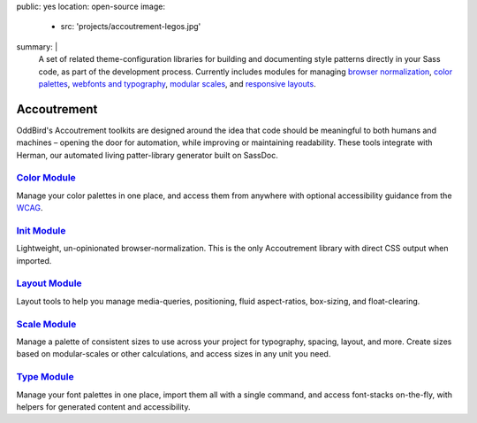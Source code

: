public: yes
location: open-source
image:
  - src: 'projects/accoutrement-legos.jpg'
summary: |
  A set of related theme-configuration libraries
  for building and documenting style patterns
  directly in your Sass code,
  as part of the development process.
  Currently includes modules for managing
  `browser normalization`_, `color palettes`_,
  `webfonts and typography`_, `modular scales`_,
  and `responsive layouts`_.

  .. _browser normalization: /accoutrement-init/
  .. _color palettes: /accoutrement-color/
  .. _webfonts and typography: /accoutrement-type/
  .. _modular scales: /accoutrement-scale/
  .. _responsive layouts: /accoutrement-layout/


Accoutrement
============

OddBird's Accoutrement toolkits
are designed around the idea that code should be
meaningful to both humans and machines –
opening the door for automation,
while improving or maintaining readability.
These tools integrate with Herman,
our automated living patter-library generator
built on SassDoc.


`Color Module`_
---------------

Manage your color palettes in one place,
and access them from anywhere
with optional accessibility guidance
from the `WCAG`_.

.. _Color Module: /accoutrement-color/
.. _WCAG: https://www.w3.org/WAI/intro/wcag


`Init Module`_
--------------

Lightweight, un-opinionated browser-normalization.
This is the only Accoutrement library
with direct CSS output when imported.

.. _Init Module: /accoutrement-init/


`Layout Module`_
----------------

Layout tools to help you manage
media-queries, positioning,
fluid aspect-ratios, box-sizing, and float-clearing.

.. _Layout Module: /accoutrement-layout/


`Scale Module`_
---------------

Manage a palette of consistent sizes
to use across your project
for typography, spacing, layout, and more.
Create sizes based on modular-scales or other calculations,
and access sizes in any unit you need.

.. _Scale Module: /accoutrement-scale/


`Type Module`_
--------------

Manage your font palettes in one place,
import them all with a single command,
and access font-stacks on-the-fly,
with helpers for generated content and accessibility.

.. _Type Module: /accoutrement-type/
